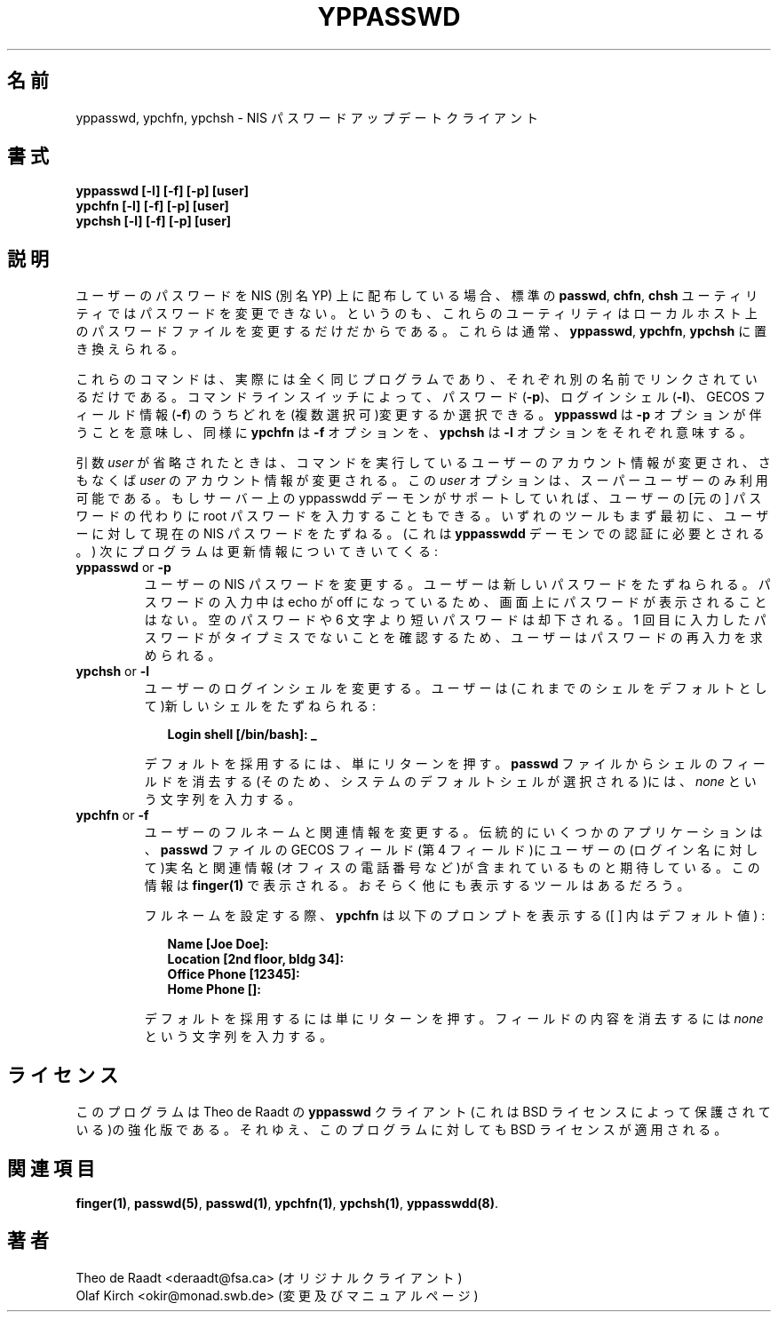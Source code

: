 .\"
.\" Manpage Copyright 1994 Olaf Kirch, <okir@monad.swb.de>
.\"
.\" Japanese Version Copyright (c) 2000 Hirohisa AMAN, 
.\"     <aman@soft.comp.kyutech.ac.jp> all right reserved.
.\"
.TH YPPASSWD 1 "11 May 1997" "NYS YP Server" ""
.\"O
.\"O .SH NAME
.SH 名前
.\"O
.\"O yppasswd, ypchfn, ypchsh \- NIS password update clients
yppasswd, ypchfn, ypchsh \- NIS パスワード アップデート クライアント
.\"O
.\"O .SH SYNOPSIS
.SH 書式
.B "yppasswd [-l] [-f] [-p] [user]"
.br
.B "ypchfn [-l] [-f] [-p] [user]"
.br
.B "ypchsh [-l] [-f] [-p] [user]"
.\"O
.\"O .SH DESCRIPTION
.SH 説明
.\"O
.\"O When distributing your users' passwords over NIS (a.k.a. YP), the standard
.\"O \fBpasswd\fP, \fBchfn\fP and \fBchsh\fP utilities cannot be used anymore to
.\"O let a user change her password, because they only modify the password file
.\"O on the local host.  They are usually replaced by their YP counterparts,
.\"O \fByppasswd\fP, \fBypchfn\fP and \fBypchsh\fP.
.\"O .P
ユーザーのパスワードを NIS (別名 YP) 上に配布している場合、標準の \fBpasswd\fP, \fBchfn\fP, \fBchsh\fP ユーティリティではパスワードを変更できない。というのも、これらのユーティリティはローカルホスト上のパスワードファイルを変更するだけだからである。
これらは通常、\fByppasswd\fP, \fBypchfn\fP, \fBypchsh\fP に置き換えられる。
.P
.\"O
.\"O These commands are in fact the very same program, linked to different names.
.\"O Using the command line switches, you can choose whether to update your
.\"O password (\fB-p\fP), your login shell (\fB-l\fP), or your GECOS field
.\"O information (\fB-f\fP), or a combination of them. \fByppasswd\fP implies
.\"O the \fB-p\fP option, \fBypchfn\fP the \fB-f\fP option, and so on.
.\"O .P
これらのコマンドは、実際には全く同じプログラムであり、それぞれ別の名前でリンクされているだけである。
コマンドラインスイッチによって、パスワード (\fB-p\fP)、ログインシェル (\fB-l\fP)、GECOS フィールド情報 (\fB-f\fP) のうちどれを(複数選択可)変更するか選択できる。\fByppasswd\fP は \fB-p\fP オプションが伴うことを意味し、同様に \fBypchfn\fP は \fB-f\fP オプションを、\fBypchsh\fP は \fB-l\fP オプションをそれぞれ意味する。
.P
.\"O
.\"O When invoked without the \fIuser\fP argument, the account information for
.\"O the invoking user will be updated, otherwise that of \fIuser\fP will be
.\"O updated.  This option is only available to the superuser. If the yppasswdd
.\"O daemon on the server supports it, you can give the root password of the
.\"O server instead of the users [old] password.
.\"O .P
引数 \fIuser\fP が省略されたときは、コマンドを実行しているユーザーのアカウント情報が変更され、さもなくば \fIuser\fP のアカウント情報が変更される。
この \fIuser\fP オプションは、スーパーユーザーのみ利用可能である。
もしサーバー上の yppasswdd デーモンがサポートしていれば、ユーザーの [元の] パスワードの代わりに root パスワードを入力することもできる。
.\"O
.\"O All tools will first prompt the user for the current NIS password needed
.\"O for authentication with the \fByppasswdd\fP daemon. Subsequently, the
.\"O program prompts for the updated information:
いずれのツールもまず最初に、ユーザーに対して現在の NIS パスワードをたずねる。(これは \fByppasswdd\fP デーモンでの認証に必要とされる。) 次にプログラムは更新情報についてきいてくる :
.\"
.\"
.\"O .IP "\fByppasswd\fP or \fB-p\fP"
.\"O Change the user's NIS password.	The user is prompted for the new password.
.\"O While typing the password, echoing is turned off, so the password does not
.\"O appear on the screen. An empty password is rejected, as are passwords shorter
.\"O than six characters. The user will then be requested to retype the
.\"O password to make sure it wasn't	misspelled the first time.
.IP "\fByppasswd\fP or \fB-p\fP"
ユーザーの NIS パスワードを変更する。ユーザーは新しいパスワードをたずねられる。
パスワードの入力中は echo が off になっているため、画面上にパスワードが表示されることはない。空のパスワードや 6 文字より短いパスワードは却下される。 1 回目に入力したパスワードがタイプミスでないことを確認するため、ユーザーはパスワードの再入力を求められる。
.\"
.\"
.\"O .IP "\fBypchsh\fP or \fB-l\fP"
.\"O Change the user's login shell. The user is prompted for a new shell,
.\"O offering the old one as default:
.\"O .IP
.\"O .in +2n
.\"O .ft B
.\"O .nf
.\"O Login shell [/bin/bash]: _
.\"O .fi
.\"O .ft
.\"O .in
.\"O .IP
.\"O To accept the default, simply press return. To clear the shell field in
.\"O your \fBpasswd\fP file entry (so that the system's default shell is selected),
.\"O enter the string \fInone\fP.
.\"O
.IP "\fBypchsh\fP or \fB-l\fP"
ユーザーのログインシェルを変更する。ユーザーは(これまでのシェルをデフォルトとして)新しいシェルをたずねられる :
.IP
.in +2n
.ft B
.nf
Login shell [/bin/bash]: _
.fi
.ft
.in
.IP
デフォルトを採用するには、単にリターンを押す。\fBpasswd\fP ファイルからシェルのフィールドを消去する(そのため、システムのデフォルトシェルが選択される)には、\fInone\fP という文字列を入力する。
.\"
.\"
.\"O .IP "\fBypchfn\fP or \fB-f\fP"
.\"O Change the user's full name and related information. Traditionally, some
.\"O applications expect the GECOS field (field 4) of the \fBpasswd\fP file to
.\"O contain the user's real name (as opposed to the login name) plus some
.\"O additional information like the office phone number. This information is
.\"O displayed by \fBfinger(1)\fP and probably some other tools, too.
.\"O .IP
.\"O
.IP "\fBypchfn\fP or \fB-f\fP"
ユーザーのフルネームと関連情報を変更する。伝統的にいくつかのアプリケーションは、\fBpasswd\fP ファイルの GECOS フィールド(第 4 フィールド)にユーザーの(ログイン名に対して)実名と関連情報(オフィスの電話番号など)が含まれているものと期待している。この情報は \fBfinger(1)\fP で表示される。おそらく他にも表示するツールはあるだろう。
.IP
.\"O When setting the full name, \fBypchfn\fP displays the following prompts,
.\"O with the defaults in brackets:
.\"O .IP
.\"O .in +2n
.\"O .ft B
.\"O .nf
.\"O Name [Joe Doe]:
.\"O Location [2nd floor, bldg 34]:
.\"O Office Phone [12345]:
.\"O Home Phone []:
.\"O .fi
.\"O .ft
.\"O .in
.\"O .IP
.\"O To accept a default, simply press return. To clear a field, enter the string
.\"O \fInone\fP.
.\"O
フルネームを設定する際、\fBypchfn\fP は以下のプロンプトを表示する([ ] 内はデフォルト値) : 
.IP
.in +2n
.ft B
.nf
Name [Joe Doe]:
Location [2nd floor, bldg 34]:
Office Phone [12345]:
Home Phone []:
.fi
.ft
.in
.IP
デフォルトを採用するには単にリターンを押す。フィールドの内容を消去するには \fInone\fP という文字列を入力する。
.\"O .SH LICENSE
.SH ライセンス
.\"O This program is a heavily beefed-up version of Theo de Raadt's \fByppasswd\fP
.\"O client, which is covered by the BSD license.  Therefore, the BSD license
.\"O applies to this program as well.
.\"O
このプログラムは Theo de Raadt の \fByppasswd\fP クライアント(これは BSD ライセンスによって保護されている)の強化版である。それゆえ、このプログラムに対しても BSD ライセンスが適用される。
.\"O .SH SEE ALSO
.SH 関連項目
.BR finger(1) ,
.BR passwd(5) ,
.BR passwd(1) ,
.BR ypchfn(1) ,
.BR ypchsh(1) ,
.BR yppasswdd(8) .
.\"O .SH AUTHOR
.SH 著者
.\"O Theo de Raadt <deraadt@fsa.ca> (original client)
.\"O .br
.\"O Olaf Kirch <okir@monad.swb.de> (heavy modifications and manpages)
Theo de Raadt <deraadt@fsa.ca> (オリジナルクライアント)
.br
Olaf Kirch <okir@monad.swb.de> (変更及びマニュアルページ)





